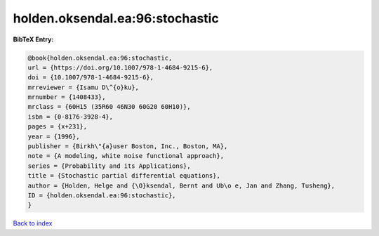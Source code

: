 holden.oksendal.ea:96:stochastic
================================

.. :cite:t:`holden.oksendal.ea:96:stochastic`

.. bibliography:: ../../All.bib

**BibTeX Entry:**

.. code-block:: bibtex

   @book{holden.oksendal.ea:96:stochastic,
   url = {https://doi.org/10.1007/978-1-4684-9215-6},
   doi = {10.1007/978-1-4684-9215-6},
   mrreviewer = {Isamu D\^{o}ku},
   mrnumber = {1408433},
   mrclass = {60H15 (35R60 46N30 60G20 60H10)},
   isbn = {0-8176-3928-4},
   pages = {x+231},
   year = {1996},
   publisher = {Birkh\"{a}user Boston, Inc., Boston, MA},
   note = {A modeling, white noise functional approach},
   series = {Probability and its Applications},
   title = {Stochastic partial differential equations},
   author = {Holden, Helge and {\O}ksendal, Bernt and Ub\o e, Jan and Zhang, Tusheng},
   ID = {holden.oksendal.ea:96:stochastic},
   }

`Back to index <../index>`_
